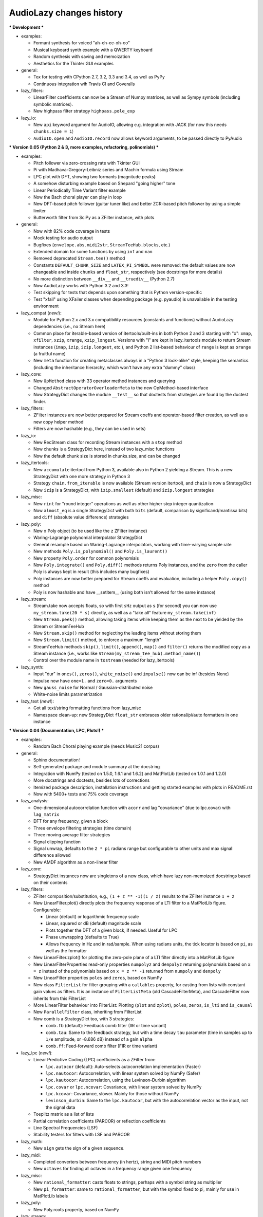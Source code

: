 ..
  This file is part of AudioLazy, the signal processing Python package.
  Copyright (C) 2012-2013 Danilo de Jesus da Silva Bellini

  AudioLazy is free software: you can redistribute it and/or modify
  it under the terms of the GNU General Public License as published by
  the Free Software Foundation, version 3 of the License.

  This program is distributed in the hope that it will be useful,
  but WITHOUT ANY WARRANTY; without even the implied warranty of
  MERCHANTABILITY or FITNESS FOR A PARTICULAR PURPOSE. See the
  GNU General Public License for more details.

  You should have received a copy of the GNU General Public License
  along with this program. If not, see <http://www.gnu.org/licenses/>.

  danilo [dot] bellini [at] gmail [dot] com

AudioLazy changes history
-------------------------

*** Development ***

+ examples:

  - Formant synthesis for voiced "ah-eh-ee-oh-oo"
  - Musical keyboard synth example with a QWERTY keyboard
  - Random synthesis with saving and memoization
  - Aesthetics for the Tkinter GUI examples

+ general:

  - Tox for testing with CPython 2.7, 3.2, 3.3 and 3.4, as well as PyPy
  - Continuous integration wih Travis CI and Coveralls

+ lazy_filters:

  - LinearFilter coefficients can now be a Stream of Numpy matrices, as well
    as Sympy symbols (including symbolic matrices).
  - New highpass filter strategy ``highpass.pole_exp``

+ lazy_io:

  - New ``api`` keyword argument for AudioIO, allowing e.g. integration with
    JACK (for now this needs ``chunks.size = 1``)
  - ``AudioIO.open`` and ``AudioIO.record`` now allows keyword arguments, to be
    passed directly to PyAudio


*** Version 0.05 (Python 2 & 3, more examples, refactoring, polinomials) ***

+ examples:

  - Pitch follower via zero-crossing rate with Tkinter GUI
  - Pi with Madhava-Gregory-Leibniz series and Machin formula using Stream
  - LPC plot with DFT, showing two formants (magnitude peaks)
  - A somehow disturbing example based on Shepard "going higher" tone
  - Linear Periodically Time Variant filter example
  - Now the Bach choral player can play in loop
  - New DFT-based pitch follower (guitar tuner like) and better ZCR-based
    pitch follower by using a simple limiter
  - Butterworth filter from SciPy as a ZFilter instance, with plots

+ general:

  - Now with 82% code coverage in tests
  - Mock testing for audio output
  - Bugfixes (``envelope.abs``, ``midi2str``, ``StreamTeeHub.blocks``, etc.)
  - Extended domain for some functions by using ``inf`` and ``nan``
  - Removed deprecated ``Stream.tee()`` method
  - Constants ``DEFAULT_CHUNK_SIZE`` and ``LATEX_PI_SYMBOL`` were removed:
    the default values are now changeable and inside ``chunks`` and
    ``float_str``, respectively (see docstrings for more details)
  - No more distinction between ``__div__`` and ``__truediv__`` (Python 2.7)
  - Now AudioLazy works with Python 3.2 and 3.3!
  - Test skipping for tests that depends upon something that is Python
    version-specific
  - Test "xfail" using XFailer classes when depending package (e.g. pyaudio)
    is unavailable in the testing environment

+ lazy_compat (*new!*):

  - Module for Python 2.x and 3.x compatibility resources (constants
    and functions) without AudioLazy dependencies (i.e., no Stream here)
  - Common place for iterable-based version of itertools/built-ins in both
    Python 2 and 3 starting with "x": ``xmap``, ``xfilter``, ``xzip``,
    ``xrange``, ``xzip_longest``. Versions with "i" are kept in lazy_itertools
    module to return Stream instances (``imap``, ``izip``, ``izip.longest``,
    etc.), and Python 2 list-based behaviour of ``range`` is kept as
    ``orange`` (a fruitful name)
  - New ``meta`` function for creating metaclasses always in a "Python 3
    look-alike" style, keeping the semantics (including the inheritance
    hierarchy, which won't have any extra "dummy" class)

+ lazy_core:

  - New ``OpMethod`` class with 33 operator method instances and querying
  - Changed ``AbstractOperatorOverloaderMeta`` to the new OpMethod-based
    interface
  - Now StrategyDict changes the module ``__test__`` so that doctests from
    strategies are found by the doctest finder.

+ lazy_filters:

  - ZFilter instances are now better prepared for Stream coeffs and
    operator-based filter creation, as well as a new copy helper method
  - Filters are now hashable (e.g., they can be used in sets)

+ lazy_io:

  - New RecStream class for recording Stream instances with a ``stop`` method
  - Now chunks is a StrategyDict here, instead of two lazy_misc functions
  - Now the default chunk size is stored in chunks.size, and can be changed

+ lazy_itertools:

  - New ``accumulate`` itertool from Python 3, available also in Python 2
    yielding a Stream. This is a new StrategyDict with one more strategy in
    Python 3
  - Strategy ``chain.from_iterable`` is now available (Stream version
    itertool), and ``chain`` is now a StrategyDict
  - Now ``izip`` is a StrategyDict, with ``izip.smallest`` (default) and
    ``izip.longest`` strategies

+ lazy_misc:

  - New ``rint`` for "round integer" operations as well as other higher step
    integer quantization
  - Now ``almost_eq`` is a single StrategyDict with both ``bits`` (default,
    comparison by significand/mantissa bits) and ``diff`` (absolute value
    difference) strategies

+ lazy_poly:

  - New ``x`` Poly object (to be used like the ``z`` ZFilter instance)
  - Waring-Lagrange polynomial interpolator StrategyDict
  - General resample based on Waring-Lagrange interpolators, working with
    time-varying sample rate
  - New methods ``Poly.is_polynomial()`` and ``Poly.is_laurent()``
  - New property ``Poly.order`` for common polynomials
  - Now ``Poly.integrate()`` and ``Poly.diff()`` methods returns Poly
    instances, and the ``zero`` from the caller Poly is always kept in
    result (this includes many bugfixes)
  - Poly instances are now better prepared for Stream coeffs and evaluation,
    including a helper ``Poly.copy()`` method
  - Poly is now hashable and have __setitem__ (using both isn't allowed for
    the same instance)

+ lazy_stream:

  - Stream.take now accepts floats, so with first ``sHz`` output as
    ``s`` (for second) you can now use ``my_stream.take(20 * s)`` directly,
    as well as a "take all" feature ``my_stream.take(inf)``
  - New ``Stream.peek()`` method, allowing taking items while keeping them
    as the next to be yielded by the Stream or StreamTeeHub
  - New ``Stream.skip()`` method for neglecting the leading items without
    storing them
  - New ``Stream.limit()`` method, to enforce a maximum "length"
  - StreamTeeHub methods ``skip()``, ``limit()``, ``append()``, ``map()`` and
    ``filter()`` returns the modified copy as a Stream instance (i.e., works
    like ``Stream(my_stream_tee_hub).method_name()``)
  - Control over the module name in ``tostream`` (needed for lazy_itertools)

+ lazy_synth:

  - Input "dur" in ``ones()``, ``zeros()``, ``white_noise()`` and
    ``impulse()`` now can be inf (besides None)
  - Impulse now have ``one=1.`` and ``zero=0.`` arguments
  - New ``gauss_noise`` for Normal / Gaussian-distributed noise
  - White-noise limits parametrization

+ lazy_text (*new!*):

  - Got all text/string formatting functions from lazy_misc
  - Namespace clean-up: new StrategyDict ``float_str`` embraces older
    rational/pi/auto formatters in one instance

*** Version 0.04 (Documentation, LPC, Plots!) ***

+ examples:

  - Random Bach Choral playing example (needs Music21 corpus)

+ general:

  - Sphinx documentation!
  - Self-generated package and module summary at the docstring
  - Integration with NumPy (tested on 1.5.0, 1.6.1 and 1.6.2) and MatPlotLib
    (tested on 1.0.1 and 1.2.0)
  - More docstrings and doctests, besides lots of corrections
  - Itemized package description, installation instructions and getting
    started examples with plots in README.rst
  - Now with 5400+ tests and 75% code coverage

+ lazy_analysis:

  - One-dimensional autocorrelation function with ``acorr`` and lag
    "covariance" (due to lpc.covar) with ``lag_matrix``
  - DFT for any frequency, given a block
  - Three envelope filtering strategies (time domain)
  - Three moving average filter strategies
  - Signal clipping function
  - Signal unwrap, defaults to the ``2 * pi`` radians range but configurable
    to other units and max signal difference allowed
  - New AMDF algorithm as a non-linear filter

+ lazy_core:

  - StrategyDict instances now are singletons of a new class, which have
    lazy non-memoized docstrings based on their contents

+ lazy_filters:

  - ZFilter composition/substitution, e.g., ``(1 + z ** -1)(1 / z)`` results
    to the ZFilter instance ``1 + z``
  - New LinearFilter.plot() directly plots the frequency response of a LTI
    filter to a MatPlotLib figure. Configurable:

    * Linear (default) or logarithmic frequency scale
    * Linear, squared or dB (default) magnitude scale
    * Plots together the DFT of a given block, if needed. Useful for LPC
    * Phase unwrapping (defaults to True)
    * Allows frequency in Hz and in rad/sample. When using radians units,
      the tick locator is based on ``pi``, as well as the formatter

  - New LinearFilter.zplot() for plotting the zero-pole plane of a LTI filter
    directly into a MatPlotLib figure
  - New LinearFilterProperties read-only properties ``numpolyz`` and
    ``denpolyz`` returning polynomials based on ``x = z`` instead of the
    polynomials based on ``x = z ** -1`` returned from ``numpoly`` and
    ``denpoly``
  - New LinearFilter properties ``poles`` and ``zeros``, based on NumPy
  - New class ``FilterList`` for filter grouping with a ``callables``
    property, for casting from lists with constant gain values as filters.
    It is an instance of ``FilterListMeta`` (old CascadeFilterMeta), and
    CascadeFilter now inherits from this FilterList
  - More LinearFilter behaviour into FilterList: Plotting (``plot`` and
    ``zplot``), ``poles``, ``zeros``, ``is_lti`` and ``is_causal``
  - New ``ParallelFilter`` class, inheriting from FilterList
  - Now comb is a StrategyDict too, with 3 strategies:

    * ``comb.fb`` (default): Feedback comb filter (IIR or time variant)
    * ``comb.tau``: Same to the feedback strategy, but with a time decay
      ``tau`` parameter (time in samples up to ``1/e`` amplitude, or
      -8.686 dB) instead of a gain ``alpha``
    * ``comb.ff``: Feed-forward comb filter (FIR or time variant)

+ lazy_lpc (*new!*):

  - Linear Predictive Coding (LPC) coefficients as a ZFilter from:

    * ``lpc.autocor`` (default): Auto-selects autocorrelation implementation
      (Faster)
    * ``lpc.nautocor``: Autocorrelation, with linear system solved by NumPy
      (Safer)
    * ``lpc.kautocor``: Autocorrelation, using the Levinson-Durbin algorithm
    * ``lpc.covar`` or ``lpc.ncovar``: Covariance, with linear system solved
      by NumPy
    * ``lpc.kcovar``: Covariance, slower. Mainly for those without NumPy
    * ``levinson_durbin``: Same to the ``lpc.kautocor``, but with the
      autocorrelation vector as the input, not the signal data

  - Toeplitz matrix as a list of lists
  - Partial correlation coefficients (PARCOR) or reflection coefficients
  - Line Spectral Frequencies (LSF)
  - Stability testers for filters with LSF and PARCOR

+ lazy_math:

  - New ``sign`` gets the sign of a given sequence.

+ lazy_midi:

  - Completed converters between frequency (in hertz), string and MIDI pitch
    numbers
  - New ``octaves`` for finding all octaves in a frequency range given one
    frequency

+ lazy_misc:

  - New ``rational_formatter``: casts floats to strings, perhaps with a symbol
    string as multiplier
  - New ``pi_formatter``: same to ``rational_formatter``, but with the symbol
    fixed to pi, mainly for use in MatPlotLib labels

+ lazy_poly:

  - New Poly.roots property, based on NumPy

+ lazy_stream:

  - Streamix class for mixing Streams based on delta starting times,
    automatically managing the need for multiple "tracks"

+ lazy_synth:

  - Karplus-Strong algorithm now uses ``tau`` time decay constant instead of
    the comb filter ``alpha`` gain.


*** Version 0.03 (Time variant filters, examples, etc.. Major changes!) ***

+ examples (*new!*):

  - Gammatone frequency and impulse response plots example
  - FM synthesis example for benchmarking with CPython and PyPy
  - Simple I/O wire example, connecting the input directly to the output
  - Modulo Counter graphics w/ FM synthesis audio in a wxPython application
  - Window functions plot example (all window strategies)

+ general:

  - Namespace cleanup with __all__
  - Lots of optimization and refactoring, also on tests and setup.py
  - Better docstrings and README.rst
  - Doctests (with pytest) and code coverage (needs pytest-cov)
  - Now with 5200+ tests and 79% code coverage

+ lazy_analysis (*new!*):

  - New ``window`` StrategyDict instance, with:

    * Hamming (default)
    * Hann
    * Rectangular
    * Bartlett (triangular with zero endpoints)
    * Triangular (without zeros)
    * Blackman

+ lazy_auditory (*new!*):

  - Two ERB (Equivalent Rectangular Bandwidth) models (both by Glasberg and
    Moore)
  - Function to find gammatone bandwidth from ERB for any gammatone order
  - Three gammatone filter implementations: sampled impulse response, Slaney,
    Klapuri

+ lazy_core:

  - MultiKeyDict: an "inversible" dict (i.e., a dict whose values must be
    hashable) that may have several keys for each value
  - StrategyDict: callable dict to store multiple function implementations
    in. Inherits from MultiKeyDict, so the same strategy may have multiple
    names. It's also an iterable on its values (functions)

+ lazy_filters:

  - LTI and LTIFreq no longer exists! They were renamed to LinearFilter and
    ZFilter since filters now can have Streams as coefficients (they don't
    need to be "Time Invariant" anymore)
  - Linear filters are now iterables, allowing:

    * Comparison with almost_eq like ``assert almost_eq(filt1, filt2)``
    * Expression like ``numerator_data, denominator_data = filt``, where
      each data is a list of pairs that can be used as input for Poly,
      LinearFilter or ZFilter

  - LinearFilterProperties class, implementing numlist, denlist, numdict and
    dendict, besides numerator and denominator, from numpoly and denpoly
  - Comparison "==" and "!=" are now strict
  - CascadeFilter: list of filters that behave as a filter
  - LinearFilter.__call__ now has the "zero" optional argument (allows
    non-float)
  - LinearFilter.__call__ memory input can be a function or a Stream
  - LinearFilter.linearize: linear interpolated delay-line from fractional
    delays
  - Feedback comb filter
  - 4 resonator filter models with 2-poles with exponential approximation
    for finding the radius from the bandwidth
  - Simple one pole lowpass and highpass filters

+ lazy_io:

  - AudioIO.record method, creating audio Stream instances from device data

+ lazy_itertools:

  - Now with a changed tee function that allows not-iterable inputs,
    helpful to let the same code work with Stream instances and constants

+ lazy_math (*new!*):

  - dB10, dB20 functions for converting amplitude (squared or linear,
    respectively) to logarithmic dB (power) values from complex-numbers
    (like the ones returned by LinearFilter.freq_response)
  - Most functions from math module, but working decorated with elementwise
    (``sin``, ``cos``, ``sqrt``, etc.), and the constants ``e`` and ``pi``
  - Other functions: ``factorial``, ``ln`` (the ``log`` from math), ``log2``,
    ``cexp`` (the ``exp`` from cmath) and ``phase`` (from cmath)

+ lazy_midi:

  - MIDI pitch numbers and Hz frequency converters from strings like "C#4"

+ lazy_misc:

  - Elementwise decorator now based on both argument keyword and position

+ lazy_poly:

  - Horner-like scheme for Poly.__call__ evaluation
  - Poly now can have Streams as coefficients
  - Comparison "==" and "!=" are now strict

+ lazy_stream:

  - Methods and attributes from Stream elements can be used directly,
    elementwise, like ``my_stream.imag`` and ``my_stream.conjugate()`` in a
    stream with complex numbers
  - New thub() function and StreamTeeHub class: tee (or "T") hub auto-copier
    to help working with Stream instances *almost* the same way as you do with
    numbers

+ lazy_synth:

  - Karplus-Strong synthesis algorithm
  - ADSR envelope
  - Impulse, ones, zeros/zeroes and white noise Stream generator
  - Faster sinusoid not based on the TableLookup class


*** Version 0.02 (Interactive Stream objects & Table lookup synthesis!) ***

+ general:

  - 10 new tests

+ lazy_midi (*new!*):

  - MIDI to frequency (Hz) conversor

+ lazy_misc:

  - sHz function for explicit time (s) and frequency (Hz) units conversion

+ lazy_stream:

  - Interactive processing with ControlStream instances
  - Stream class now allows inheritance

+ lazy_synth (*new!*):

  - TableLookup class, with sinusoid and sawtooth instances
  - Endless counter with modulo, allowing Stream inputs, mainly created for
    TableLookup instances
  - Line, fade in, fade out, ADS attack with endless sustain


*** Version 0.01 (First "pre-alpha" version!) ***

+ general:

  - 4786 tests (including parametrized tests), based on pytest

+ lazy_core:

  - AbstractOperatorOverloaderMeta class to help massive operator
    overloading as needed by Stream, Poly and LTIFreq (now ZFilter) classes

+ lazy_filters:

  - LTI filters, callable objects with operators and derivatives, returning
    Stream instances
  - Explicit filter formulas with the ``z`` object, e.g.
    ``filt = 1 / (.5 + z ** -1)``

+ lazy_io:

  - Multi-thread audio playing (based on PyAudio), with context manager
    interface

+ lazy_itertools:

  - Stream-based version of all itertools

+ lazy_misc:

  - Block-based processing, given size and (optionally) hop
  - Simple zero padding generator
  - Elementwise decorator for functions
  - Bit-based and diff-based "almost equal" comparison function for floats
    and iterables with floats. Also works with (finite) generators

+ lazy_poly:

  - Poly: polynomials based on dictionaries, with list interface and
    operators

+ lazy_stream:

  - Stream: each instance is basically a generator with elementwise
    operators
  - Decorator ``tostream`` so generator functions can return Stream objects
